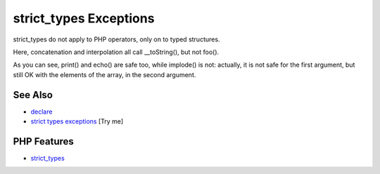 .. _strict_types-exceptions:

strict_types Exceptions
-----------------------

.. meta::
	:description:
		strict_types Exceptions: strict_types do not apply to PHP operators, only on to typed structures.
	:twitter:card: summary_large_image
	:twitter:site: @exakat
	:twitter:title: strict_types Exceptions
	:twitter:description: strict_types Exceptions: strict_types do not apply to PHP operators, only on to typed structures
	:twitter:creator: @exakat
	:twitter:image:src: https://php-tips.readthedocs.io/en/latest/_images/strict_types_exceptions.png
	:og:image: https://php-tips.readthedocs.io/en/latest/_images/strict_types_exceptions.png
	:og:title: strict_types Exceptions
	:og:type: article
	:og:description: strict_types do not apply to PHP operators, only on to typed structures
	:og:url: https://php-tips.readthedocs.io/en/latest/tips/strict_types_exceptions.html
	:og:locale: en

.. raw:: html

	<script type="application/ld+json">{"@context":"https:\/\/schema.org","@graph":[{"@type":"WebPage","@id":"https:\/\/php-tips.readthedocs.io\/en\/latest\/tips\/strict_types_exceptions.html","url":"https:\/\/php-tips.readthedocs.io\/en\/latest\/tips\/strict_types_exceptions.html","name":"strict_types Exceptions","isPartOf":{"@id":"https:\/\/www.exakat.io\/"},"datePublished":"Wed, 06 Aug 2025 17:36:25 +0000","dateModified":"Wed, 06 Aug 2025 17:36:25 +0000","description":"strict_types do not apply to PHP operators, only on to typed structures","inLanguage":"en-US","potentialAction":[{"@type":"ReadAction","target":["https:\/\/php-tips.readthedocs.io\/en\/latest\/tips\/strict_types_exceptions.html"]}]},{"@type":"WebSite","@id":"https:\/\/www.exakat.io\/","url":"https:\/\/www.exakat.io\/","name":"Exakat","description":"Smart PHP static analysis","inLanguage":"en-US"}]}</script>

strict_types do not apply to PHP operators, only on to typed structures.

Here, concatenation and interpolation all call __toString(), but not foo().

As you can see, print() and echo() are safe too, while implode() is not: actually, it is not safe for the first argument, but still OK with the elements of the array, in the second argument.

.. image:: ../images/strict_types_exceptions.png

See Also
________

* `declare <https://www.php.net/manual/en/control-structures.declare.php>`_
* `strict types exceptions <https://3v4l.org/R6XVR>`_ [Try me]


PHP Features
____________

* `strict_types <https://php-dictionary.readthedocs.io/en/latest/dictionary/strict_types.ini.html>`_


